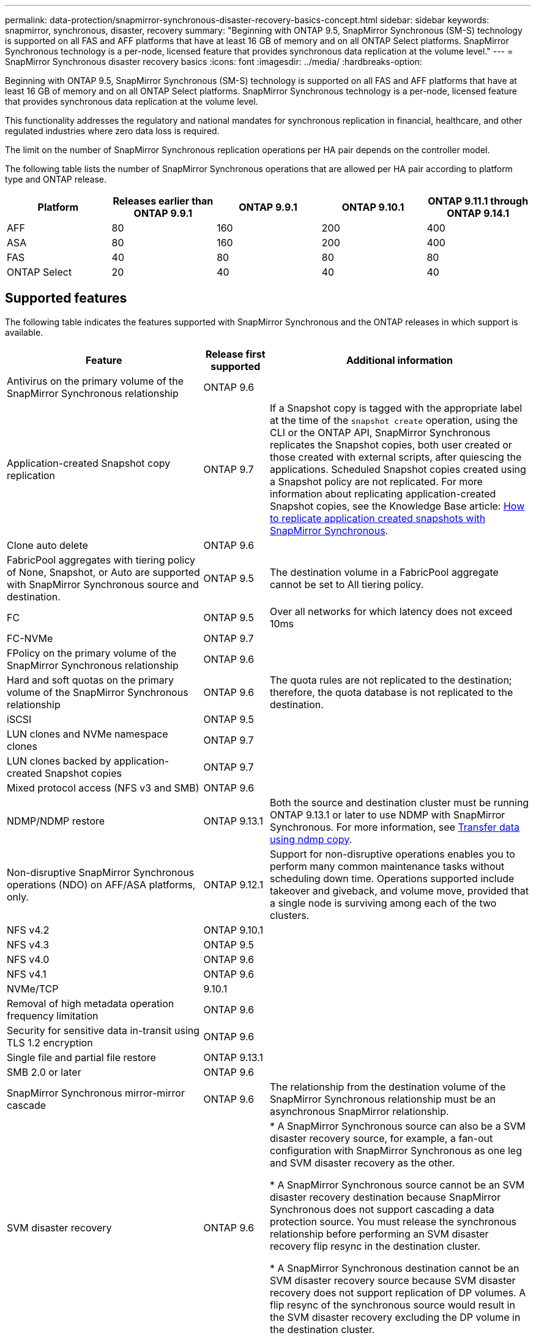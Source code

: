 ---
permalink: data-protection/snapmirror-synchronous-disaster-recovery-basics-concept.html
sidebar: sidebar
keywords: snapmirror, synchronous, disaster, recovery
summary: "Beginning with ONTAP 9.5, SnapMirror Synchronous (SM-S) technology is supported on all FAS and AFF platforms that have at least 16 GB of memory and on all ONTAP Select platforms. SnapMirror Synchronous technology is a per-node, licensed feature that provides synchronous data replication at the volume level."
---
= SnapMirror Synchronous disaster recovery basics
:icons: font
:imagesdir: ../media/
:hardbreaks-option:

[.lead]
Beginning with ONTAP 9.5, SnapMirror Synchronous (SM-S) technology is supported on all FAS and AFF platforms that have at least 16 GB of memory and on all ONTAP Select platforms. SnapMirror Synchronous technology is a per-node, licensed feature that provides synchronous data replication at the volume level.

This functionality addresses the regulatory and national mandates for synchronous replication in financial, healthcare, and other regulated industries where zero data loss is required.

The limit on the number of SnapMirror Synchronous replication operations per HA pair depends on the controller model.

The following table lists the number of SnapMirror Synchronous operations that are allowed per HA pair according to platform type and ONTAP release.

|===

h| Platform h| Releases earlier than ONTAP 9.9.1 h| ONTAP 9.9.1 h| ONTAP 9.10.1 h| ONTAP 9.11.1 through ONTAP 9.14.1
a|
AFF
a|
80
a|
160
a|
200
a|
400

a|
ASA
a|
80
a|
160
a|
200
a|
400

a|
FAS
a|
40
a|
80
a|
80
a|
80
a|
ONTAP Select
a|
20
a|
40
a|
40
a|
40
|===

== Supported features

The following table indicates the features supported with SnapMirror Synchronous and the ONTAP releases in which support is available.

[cols="3,1,4"]
|===

h| Feature h| Release first supported h| Additional information 

| Antivirus on the primary volume of the SnapMirror Synchronous relationship
| ONTAP 9.6
|

| Application-created Snapshot copy replication
| ONTAP 9.7
| If a Snapshot copy is tagged with the appropriate label at the time of the `snapshot create` operation, using the CLI or the ONTAP API, SnapMirror Synchronous replicates the Snapshot copies, both user created or those created with external scripts, after quiescing the applications. Scheduled Snapshot copies created using a Snapshot policy are not replicated. For more information about replicating application-created Snapshot copies, see the Knowledge Base article: link:https://kb.netapp.com/Advice_and_Troubleshooting/Data_Protection_and_Security/SnapMirror/How_to_replicate_application_created_snapshots_with_SnapMirror_Synchronous[How to replicate application created snapshots with SnapMirror Synchronous^].

| Clone auto delete
| ONTAP 9.6
|

| FabricPool aggregates with tiering policy of None, Snapshot, or Auto are supported with SnapMirror Synchronous source and destination. 
| ONTAP 9.5
| The destination volume in a FabricPool aggregate cannot be set to All tiering policy.

| FC
| ONTAP 9.5
| Over all networks for which latency does not exceed 10ms

| FC-NVMe
| ONTAP 9.7
|

| FPolicy on the primary volume of the SnapMirror Synchronous relationship
| ONTAP 9.6
|

| Hard and soft quotas on the primary volume of the SnapMirror Synchronous relationship
| ONTAP 9.6
| The quota rules are not replicated to the destination; therefore, the quota database is not replicated to the destination.

| iSCSI
| ONTAP 9.5
|

| LUN clones and NVMe namespace clones
| ONTAP 9.7
|

| LUN clones backed by application-created Snapshot copies
| ONTAP 9.7
|

| Mixed protocol access (NFS v3 and SMB)
| ONTAP 9.6
|

| NDMP/NDMP restore
| ONTAP 9.13.1
| Both the source and destination cluster must be running ONTAP 9.13.1 or later to use NDMP with SnapMirror Synchronous. For more information, see xref:../tape-backup/transfer-data-ndmpcopy-task.html[Transfer data using ndmp copy].

| Non-disruptive SnapMirror Synchronous operations (NDO) on AFF/ASA platforms, only.
| ONTAP 9.12.1
| Support for non-disruptive operations enables you to perform many common maintenance tasks without scheduling down time. Operations supported include takeover and giveback, and volume move, provided that a single node is surviving among each of the two clusters. 

| NFS v4.2
| ONTAP 9.10.1
| 

| NFS v4.3
| ONTAP 9.5
|

| NFS v4.0
| ONTAP 9.6
|

| NFS v4.1
| ONTAP 9.6
|

| NVMe/TCP
| 9.10.1
|

| Removal of high metadata operation frequency limitation
| ONTAP 9.6
| 

| Security for sensitive data in-transit using TLS 1.2 encryption
| ONTAP 9.6
|

| Single file and partial file restore
| ONTAP 9.13.1
|

| SMB 2.0 or later
| ONTAP 9.6
|

| SnapMirror Synchronous mirror-mirror cascade
| ONTAP 9.6
| The relationship from the destination volume of the SnapMirror Synchronous relationship must be an asynchronous SnapMirror relationship.

| SVM disaster recovery
| ONTAP 9.6
| * A SnapMirror Synchronous source can also be a SVM disaster recovery source, for example, a fan-out configuration with SnapMirror Synchronous as one leg and SVM disaster recovery as the other.

* A SnapMirror Synchronous source cannot be an SVM disaster recovery destination because SnapMirror Synchronous does not support cascading a data protection source.
You must release the synchronous relationship before performing an SVM disaster recovery flip resync in the destination cluster.

* A SnapMirror Synchronous destination cannot be an SVM disaster recovery source because SVM disaster recovery does not support replication of DP volumes.
A flip resync of the synchronous source would result in the SVM disaster recovery excluding the DP volume in the destination cluster.

| Timestamp parity between source and destination volumes for NAS
| ONTAP 9.6
| If you have upgraded from ONTAP 9.5 to ONTAP 9.6, the timestamp is replicated only for any new and modified files in the source volume. The timestamp of existing files in the source volume is not synchronized.

|===

== Unsupported features

The following features are not supported with Synchronous SnapMirror relationships:

* Consistency groups
* DP_Optimized (DPO) systems
* FlexGroup volumes
* FlexCache volumes
* Global throttling
* In a fan-out configuration, only one relationship can be a SnapMirror Synchronous relationship; all the other relationships from the source volume must be asynchronous SnapMirror relationships.
* LUN move
* LUN clone/file clone
* MetroCluster configurations
* Mixed SAN and NVMe access
LUNs and NVMe namespaces are not supported on the same volume or SVM.

* SnapCenter
* SnapLock volumes
* Tamperproof Snapshot copies
* Tape backup or restore using dump and SMTape on the destination volume
* Tape based restore to the source volume
* Throughput floor (QoS Min) for source volumes
* Volume SnapRestore
* VVol

== Modes of operation

SnapMirror Synchronous has two modes of operation based on the type of the SnapMirror policy used:

* *Sync mode*
In Sync mode, application I/O operations are sent in parallel to the primary and secondary
storage systems. If the write to the secondary storage is not completed for any reason, the application is allowed to continue writing to the primary storage. When the error condition is corrected, SnapMirror Synchronous technology automatically resynchronizes with the secondary storage and resumes replicating from primary storage to secondary storage in Synchronous mode.
In Sync mode, RPO=0 and RTO is very low until a secondary replication failure occurs at which time RPO and RTO become indeterminate, but equal the time to repair the issue that caused secondary replication to fail and for the resync to complete.

* *StrictSync mode*
SnapMirror Synchronous can optionally operate in StrictSync mode. If the write to the secondary storage is not completed for any reason, the application I/O fails, thereby ensuring that the primary and secondary storage are identical. Application I/O to the primary resumes only after the SnapMirror relationship returns to the `InSync` status. If the primary storage fails, application I/O can be resumed on the secondary storage, after failover, with no loss of data.
In StrictSync mode RPO is always zero, and RTO is very low.

== Relationship status

The status of a SnapMirror Synchronous relationship is always in the `InSync` status during normal operation. If the SnapMirror transfer fails for any reason, the destination is not in sync with the source and can go to the `OutofSync` status.

For SnapMirror Synchronous relationships, the system automatically checks the relationship status (`InSync` or `OutofSync`) at a fixed interval. If the relationship status is `OutofSync`, ONTAP automatically triggers the auto resync process to bring back the relationship to the `InSync` status. Auto resync is triggered only if the transfer fails due to any operation, such as unplanned storage failover at source or destination or a network outage. User-initiated operations such as `snapmirror quiesce` and `snapmirror break` do not trigger auto resync.

If the relationship status becomes `OutofSync` for a SnapMirror Synchronous relationship in the StrictSync mode, all I/O operations to the primary volume are stopped. The `OutofSync` state for SnapMirror Synchronous relationship in the Sync mode is not disruptive to the primary and I/O operations are allowed on the primary volume.

.Related information

http://www.netapp.com/us/media/tr-4733.pdf[NetApp Technical Report 4733: SnapMirror Synchronous configration and best practices^]


// 2023-Dec-7. issue# 1197
// 2023-Dec-6, ONTAPDOC-1520
// 2023-Dec-5, ONTAPDOC-1517
// 2023-Aug-24, issue# 1060
// ontapdoc-915, 16 april 2023
// 2023-Feb-7, issue# 804
// 2023-10-01, ONTAPDOC-804
// 2022-Oct-10, ONTAPDOC-622
// 2021-11-18, add new supported and unsupported features for ONTAP 9.10.1
// 3 Feb 2022, BURT 1436974
// 2022-31-3, update limits table for ONTAP 9.11.1
// 25 april 2022, BURT 1419781
// 2022-5-5, update table headings
// 2022-5-19, update supported features in 9.10.1 per TME
// 2022-7-28. issue #593, changed to match TR and verified with Krishna Murthy
// 2022-8-8, BURT 1495505
